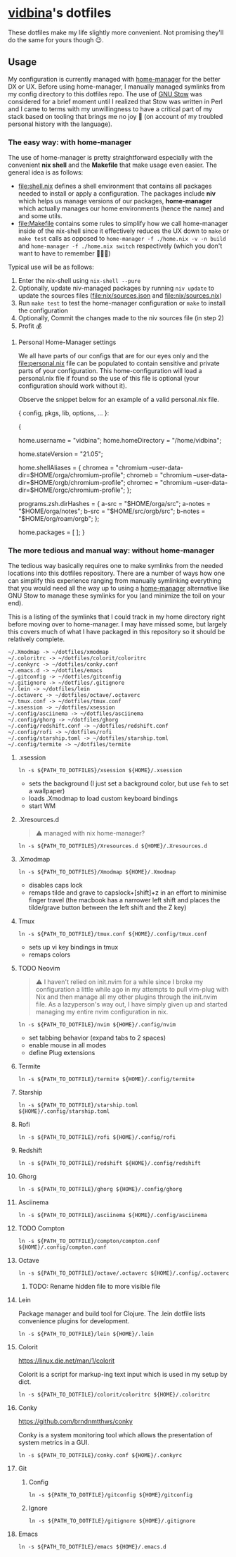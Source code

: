* [[https://github.com/vidbina][vidbina]]'s dotfiles
:PROPERTIES:
:CUSTOM_ID: vidbinas-dotfiles
:END:
These dotfiles make my life slightly more convenient. Not promising
they'll do the same for yours though 😉.

** Usage

My configuration is currently managed with [[https://github.com/nix-community/home-manager][home-manager]] for the better DX or UX. Before using home-manager, I manually managed symlinks from my config directory to this dotfiles repo. The use of [[https://www.gnu.org/software//stow/][GNU Stow]] was considered for a brief moment until I realized that Stow was written in Perl and I came to terms with my unwillingness to have a critical part of my stack based on tooling that brings me no joy 🙊 (on account of my troubled personal history with the language).

*** The easy way: with home-manager
:PROPERTIES:
:CUSTOM_ID: home-manager
:END:

The use of home-manager is pretty straightforward especially with the convenient *nix shell* and the *Makefile* that make usage even easier. The general idea is as follows:
- [[file:shell.nix]] defines a shell environment that contains all packages needed to install or apply a configuration. The packages include *niv* which helps us manage versions of our packages, *home-manager* which actually manages our home environments (hence the name) and and some utils.
- [[file:Makefile]] contains some rules to simplify how we call home-manager inside of the nix-shell since it effectively reduces the UX down to =make= or =make test= calls as opposed to =home-manager -f ./home.nix -v -n build= and =home-manager -f ./home.nix switch= respectively (which you don't want to have to remember 🤷🏿‍♂️)

Typical use will be as follows:
1. Enter the nix-shell using =nix-shell --pure=
2. Optionally, update niv-managed packages by running =niv update= to update the sources files ([[file:nix/sources.json]] and [[file:nix/sources.nix]])
3. Run =make test= to test the home-manager configuration or =make= to install the configuration
4. Optionally, Commit the changes made to the niv sources file (in step 2)
5. Profit 💰

**** Personal Home-Manager settings
:PROPERTIES:
:CUSTOM_ID: personal-home-manager-settings
:END:
We all have parts of our configs that are for our eyes only and the
[[file:personal.nix]] file can be populated to contain sensitive and private
parts of your configuration. This home-configuration will load a
personal.nix file if found so the use of this file is optional (your
configuration should work without it).

Observe the snippet below for an example of a valid personal.nix file.

#+begin_example nix
{ config, pkgs, lib, options, ... }:

{
  # Home Manager needs a bit of information about you and the
  # paths it should manage.
  home.username = "vidbina";
  home.homeDirectory = "/home/vidbina";

  # This value determines the Home Manager release that your
  # configuration is compatible with. This helps avoid breakage
  # when a new Home Manager release introduces backwards
  # incompatible changes.
  #
  # You can update Home Manager without changing this value. See
  # the Home Manager release notes for a list of state version
  # changes in each release.
  home.stateVersion = "21.05";

  home.shellAliases = {
    chromea = "chromium --user-data-dir=$HOME/orga/chromium-profile";
    chromeb = "chromium --user-data-dir=$HOME/orgb/chromium-profile";
    chromec = "chromium --user-data-dir=$HOME/orgc/chromium-profile";
  };

  programs.zsh.dirHashes = {
    a-src = "$HOME/orga/src";
    a-notes = "$HOME/orga/notes";
    b-src = "$HOME/src/orgb/src";
    b-notes = "$HOME/org/roam/orgb";
  };

  home.packages = [ ];
}
#+end_example

*** The more tedious and manual way: without home-manager

The tedious way basically requires one to make symlinks from the needed locations into this dotfiles repository. There are a number of ways how one can simplify this experience ranging from manually symlinking everything that you would need all the way up to using a [[id:home-manager][home-manager]] alternative like GNU Stow to manage these symlinks for you (and minimize the toil on your end).

This is a listing of the symlinks that I could track in my home directory right before moving over to home-manager. I may have missed some, but largely this covers much of what I have packaged in this repository so it should be relatively complete.

#+begin_example
  ~/.Xmodmap -> ~/dotfiles/xmodmap
  ~/.coloritrc -> ~/dotfiles/colorit/coloritrc
  ~/.conkyrc -> ~/dotfiles/conky.conf
  ~/.emacs.d -> ~/dotfiles/emacs
  ~/.gitconfig -> ~/dotfiles/gitconfig
  ~/.gitignore -> ~/dotfiles/.gitignore
  ~/.lein -> ~/dotfiles/lein
  ~/.octaverc -> ~/dotfiles/octave/.octaverc
  ~/.tmux.conf -> ~/dotfiles/tmux.conf
  ~/.xsession -> ~/dotfiles/xsession
  ~/.config/asciinema -> ~/dotfiles/asciinema
  ~/.config/ghorg -> ~/dotfiles/ghorg
  ~/.config/redshift.conf -> ~/dotfiles/redshift.conf
  ~/.config/rofi -> ~/dotfiles/rofi
  ~/.config/starship.toml -> ~/dotfiles/starship.toml
  ~/.config/termite -> ~/dotfiles/termite
#+end_example

**** .xsession
:PROPERTIES:
:CUSTOM_ID: xsession
:END:
#+begin_src shell
ln -s ${PATH_TO_DOTFILES}/xsession ${HOME}/.xsession
#+end_src

- sets the background (I just set a background color, but use =feh= to
  set a wallpaper)
- loads .Xmodmap to load custom keyboard bindings
- start WM

**** .Xresources.d
:PROPERTIES:
:CUSTOM_ID: xresources.d
:END:

#+begin_quote
⚠️ managed with nix home-manager?
#+end_quote

#+begin_src shell
ln -s ${PATH_TO_DOTFILES}/Xresources.d ${HOME}/.Xresources.d
#+end_src

**** .Xmodmap
:PROPERTIES:
:CUSTOM_ID: xmodmap
:END:
#+begin_src shell
ln -s ${PATH_TO_DOTFILES}/Xmodmap ${HOME}/.Xmodmap
#+end_src

- disables caps lock
- remaps tilde and grave to capslock+[shift]+z in an effort to minimise
  finger travel (the macbook has a narrower left shift and places the
  tilde/grave button between the left shift and the Z key)

**** Tmux
:PROPERTIES:
:CUSTOM_ID: tmux
:END:
#+begin_src shell
ln -s ${PATH_TO_DOTFILE}/tmux.conf ${HOME}/.config/tmux.conf
#+end_src

- sets up vi key bindings in tmux
- remaps colors

**** TODO Neovim
:PROPERTIES:
:CUSTOM_ID: neovim
:END:

#+begin_quote
⚠️ I haven't relied on init.nvim for a while since I broke my configuration a little while ago in my attempts to pull vim-plug with Nix and then manage all my other plugins through the init.nvim file. As a lazyperson's way out, I have simply given up and started managing my entire nvim configuration in nix.
#+end_quote

#+begin_src shell
ln -s ${PATH_TO_DOTFILE}/nvim ${HOME}/.config/nvim
#+end_src

- set tabbing behavior (expand tabs to 2 spaces)
- enable mouse in all modes
- define Plug extensions

**** Termite
:PROPERTIES:
:CUSTOM_ID: termite
:END:
#+begin_src shell
ln -s ${PATH_TO_DOTFILE}/termite ${HOME}/.config/termite
#+end_src

**** Starship
:PROPERTIES:
:CUSTOM_ID: starship
:END:
#+begin_src shell
ln -s ${PATH_TO_DOTFILE}/starship.toml ${HOME}/.config/starship.toml
#+end_src

**** Rofi
:PROPERTIES:
:CUSTOM_ID: rofi
:END:
#+begin_src shell
ln -s ${PATH_TO_DOTFILE}/rofi ${HOME}/.config/rofi
#+end_src

**** Redshift
:PROPERTIES:
:CUSTOM_ID: redshift
:END:
#+begin_src shell
ln -s ${PATH_TO_DOTFILE}/redshift ${HOME}/.config/redshift
#+end_src

**** Ghorg
:PROPERTIES:
:CUSTOM_ID: ghorg
:END:
#+begin_src shell
ln -s ${PATH_TO_DOTFILE}/ghorg ${HOME}/.config/ghorg
#+end_src

**** Asciinema
:PROPERTIES:
:CUSTOM_ID: asciinema
:END:
#+begin_src shell
ln -s ${PATH_TO_DOTFILE}/asciinema ${HOME}/.config/asciinema
#+end_src

**** TODO Compton
:PROPERTIES:
:CUSTOM_ID: todo-compton
:END:
#+begin_src shell
ln -s ${PATH_TO_DOTFILE}/compton/compton.conf ${HOME}/.config/compton.conf
#+end_src

**** Octave
:PROPERTIES:
:CUSTOM_ID: octave
:END:
#+begin_src shell
ln -s ${PATH_TO_DOTFILE}/octave/.octaverc ${HOME}/.config/.octaverc
#+end_src

***** TODO: Rename hidden file to more visible file
:PROPERTIES:
:CUSTOM_ID: todo-rename-hidden-file-to-more-visible-file
:END:
**** Lein
:PROPERTIES:
:CUSTOM_ID: lein
:END:
Package manager and build tool for Clojure. The .lein dotfile lists
convenience plugins for development.

#+begin_src shell
ln -s ${PATH_TO_DOTFILE}/lein ${HOME}/.lein
#+end_src

**** Colorit
:PROPERTIES:
:CUSTOM_ID: colorit
:END:
https://linux.die.net/man/1/colorit

Colorit is a script for markup-ing text input which is used in my setup
by dict.

#+begin_src shell
ln -s ${PATH_TO_DOTFILE}/colorit/coloritrc ${HOME}/.coloritrc
#+end_src

**** Conky
:PROPERTIES:
:CUSTOM_ID: conky
:END:
https://github.com/brndnmtthws/conky

Conky is a system monitoring tool which allows the presentation of
system metrics in a GUI.

#+begin_src shell
ln -s ${PATH_TO_DOTFILE}/conky.conf ${HOME}/.conkyrc
#+end_src

**** Git
:PROPERTIES:
:CUSTOM_ID: git
:END:
***** Config
:PROPERTIES:
:CUSTOM_ID: config
:END:
#+begin_src shell
ln -s ${PATH_TO_DOTFILE}/gitconfig ${HOME}/gitconfig
#+end_src

***** Ignore
:PROPERTIES:
:CUSTOM_ID: ignore
:END:
#+begin_src shell
ln -s ${PATH_TO_DOTFILE}/gitignore ${HOME}/.gitignore
#+end_src

**** Emacs
:PROPERTIES:
:CUSTOM_ID: emacs
:END:
#+begin_src shell
ln -s ${PATH_TO_DOTFILE}/emacs ${HOME}/.emacs.d
#+end_src
